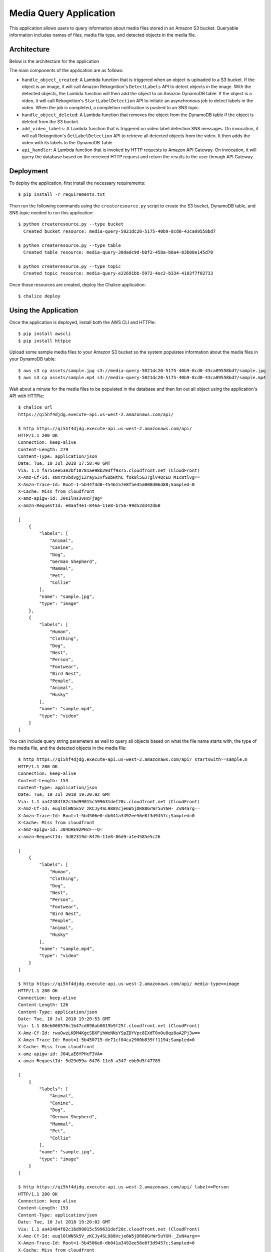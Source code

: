 Media Query Application
=======================

This application allows users to query information about media files stored
in an Amazon S3 bucket. Queryable information includes names of files, media
file type, and detected objects in the media file.


Architecture
------------

Below is the architecture for the application

.. image:: assets/architecture.jpg

The main components of the application are as follows:

* ``handle_object_created``: A Lambda function that is triggered when an
  object is uploaded to a S3 bucket. If the object is an image, it will
  call Amazon Rekognition's ``DetectLabels`` API to detect objects in the
  image. With the detected objects, the Lambda function will then add the
  object to an Amazon DynamoDB table. If the object is a video, it will call
  Rekognition's ``StartLabelDetection`` API to initiate an asynchronous
  job to detect labels in the video. When the job is completed, a completion
  notification is pushed to an SNS topic.

* ``handle_object_deleted``: A Lambda function that removes the object from
  the DynamoDB table if the object is deleted from the S3 bucket.

* ``add_video_labels``: A Lambda function that is triggered on video label
  detection SNS messages. On invocation, it will call Rekognition's
  ``GetLabelDetection`` API to retrieve all detected objects from the video.
  It then adds the video with its labels to the DynamoDB Table

* ``api_handler``: A Lambda function that is invoked by HTTP requests to
  Amazon API Gateway. On invocation, it will query the database based on the
  received HTTP request and return the results to the user through API Gateway.

Deployment
----------

To deploy the application, first install the necessary requirements::

  $ pip install -r requirements.txt


Then run the following commands using the ``createresource.py`` script to
create the S3 bucket, DynamoDB table, and SNS topic needed to run this
application::

  $ python createresource.py --type bucket
    Created bucket resource: media-query-5021dc20-5175-40b9-8cd0-43ca09558bd7

  $ python createresource.py --type table
    Created table resource: media-query-30da0c9d-b8f2-458a-b0a4-83b08e145d70

  $ python createresource.py --type topic
    Created topic resource: media-query-e22691bb-5972-4ec2-b334-4103f7f02733


Once those resources are created, deploy the Chalice application::

  $ chalice deploy


Using the Application
---------------------

Once the application is deployed, install both the AWS CLI and HTTPie::

   $ pip install awscli
   $ pip install httpie

Upload some sample media files to your Amazon S3 bucket so the system populates
information about the media files in your DynamoDB table::

   $ aws s3 cp assets/sample.jpg s3://media-query-5021dc20-5175-40b9-8cd0-43ca09558bd7/sample.jpg
   $ aws s3 cp assets/sample.mp4 s3://media-query-5021dc20-5175-40b9-8cd0-43ca09558bd7/sample.mp4


Wait about a minute for the media files to be populated in the database and
then list out all object using the application's API with HTTPie::

    $ chalice url
    https://qi5hf4djdg.execute-api.us-west-2.amazonaws.com/api/

    $ http https://qi5hf4djdg.execute-api.us-west-2.amazonaws.com/api/
    HTTP/1.1 200 OK
    Connection: keep-alive
    Content-Length: 279
    Content-Type: application/json
    Date: Tue, 10 Jul 2018 17:58:40 GMT
    Via: 1.1 fa751ee53e2bf18781ae98b293ff9375.cloudfront.net (CloudFront)
    X-Amz-Cf-Id: sNnrzvbdvgj1ZraySJvfSUbHthC_fok8l5GJ7glV4QcED_M1c8tlvg==
    X-Amzn-Trace-Id: Root=1-5b44f3d0-4546157e8f5e35a008d06d88;Sampled=0
    X-Cache: Miss from cloudfront
    x-amz-apigw-id: J0sIlHs3vHcFj9g=
    x-amzn-RequestId: e0aaf4e1-846a-11e8-b756-99d52d342d60

    [
        {
            "labels": [
                "Animal",
                "Canine",
                "Dog",
                "German Shepherd",
                "Mammal",
                "Pet",
                "Collie"
            ],
            "name": "sample.jpg",
            "type": "image"
        },
        {
            "labels": [
                "Human",
                "Clothing",
                "Dog",
                "Nest",
                "Person",
                "Footwear",
                "Bird Nest",
                "People",
                "Animal",
                "Husky"
            ],
            "name": "sample.mp4",
            "type": "video"
        }
    ]
You can include query string parameters as well to query all objects based
on what the file name starts with, the type of the media file, and the detected
objects in the media file::

    $ http https://qi5hf4djdg.execute-api.us-west-2.amazonaws.com/api/ startswith==sample.m
    HTTP/1.1 200 OK
    Connection: keep-alive
    Content-Length: 153
    Content-Type: application/json
    Date: Tue, 10 Jul 2018 19:20:02 GMT
    Via: 1.1 aa42484f82c16d99015c599631def20c.cloudfront.net (CloudFront)
    X-Amz-Cf-Id: euqlOlWN5k5V_zKCJy4SL988Vcje6W5jDR88GrWr5uYGH-_ZvN4arg==
    X-Amzn-Trace-Id: Root=1-5b4506e0-db041a3492ee56e8f3d9457c;Sampled=0
    X-Cache: Miss from cloudfront
    x-amz-apigw-id: J04DHE92PHcF--Q=
    x-amzn-RequestId: 3d82319d-8476-11e8-86d9-a1e4585e5c26

    [
        {
            "labels": [
                "Human",
                "Clothing",
                "Dog",
                "Nest",
                "Person",
                "Footwear",
                "Bird Nest",
                "People",
                "Animal",
                "Husky"
            ],
            "name": "sample.mp4",
            "type": "video"
        }
    ]

    $ http https://qi5hf4djdg.execute-api.us-west-2.amazonaws.com/api/ media-type==image
    HTTP/1.1 200 OK
    Connection: keep-alive
    Content-Length: 126
    Content-Type: application/json
    Date: Tue, 10 Jul 2018 19:20:53 GMT
    Via: 1.1 88eb066576c1b47cd896ab0019b9f25f.cloudfront.net (CloudFront)
    X-Amz-Cf-Id: rwuOwzLKDM4KgcSBXFihWeNNsYSpZDYVpc8IXdT0xOu8qz8aA2Pj3w==
    X-Amzn-Trace-Id: Root=1-5b450715-de71cf04ca2900b839ff1194;Sampled=0
    X-Cache: Miss from cloudfront
    x-amz-apigw-id: J04LaE6YPHcF3VA=
    x-amzn-RequestId: 5d29d59a-8476-11e8-a347-ebb5d5f47789

    [
        {
            "labels": [
                "Animal",
                "Canine",
                "Dog",
                "German Shepherd",
                "Mammal",
                "Pet",
                "Collie"
            ],
            "name": "sample.jpg",
            "type": "image"
        }
    ]

    $ http https://qi5hf4djdg.execute-api.us-west-2.amazonaws.com/api/ label==Person
    HTTP/1.1 200 OK
    Connection: keep-alive
    Content-Length: 153
    Content-Type: application/json
    Date: Tue, 10 Jul 2018 19:20:02 GMT
    Via: 1.1 aa42484f82c16d99015c599631def20c.cloudfront.net (CloudFront)
    X-Amz-Cf-Id: euqlOlWN5k5V_zKCJy4SL988Vcje6W5jDR88GrWr5uYGH-_ZvN4arg==
    X-Amzn-Trace-Id: Root=1-5b4506e0-db041a3492ee56e8f3d9457c;Sampled=0
    X-Cache: Miss from cloudfront
    x-amz-apigw-id: J04DHE92PHcF--Q=
    x-amzn-RequestId: 3d82319d-8476-11e8-86d9-a1e4585e5c26

    [
        {
            "labels": [
                "Human",
                "Clothing",
                "Dog",
                "Nest",
                "Person",
                "Footwear",
                "Bird Nest",
                "People",
                "Animal",
                "Husky"
            ],
            "name": "sample.mp4",
            "type": "video"
        }
    ]


You can also query for a specific object::

    $ http https://qi5hf4djdg.execute-api.us-west-2.amazonaws.com/api/sample.jpg
    HTTP/1.1 200 OK
    Connection: keep-alive
    Content-Length: 126
    Content-Type: application/json
    Date: Tue, 10 Jul 2018 19:20:53 GMT
    Via: 1.1 88eb066576c1b47cd896ab0019b9f25f.cloudfront.net (CloudFront)
    X-Amz-Cf-Id: rwuOwzLKDM4KgcSBXFihWeNNsYSpZDYVpc8IXdT0xOu8qz8aA2Pj3w==
    X-Amzn-Trace-Id: Root=1-5b450715-de71cf04ca2900b839ff1194;Sampled=0
    X-Cache: Miss from cloudfront
    x-amz-apigw-id: J04LaE6YPHcF3VA=
    x-amzn-RequestId: 5d29d59a-8476-11e8-a347-ebb5d5f47789

    [
        {
            "labels": [
                "Animal",
                "Canine",
                "Dog",
                "German Shepherd",
                "Mammal",
                "Pet",
                "Collie"
            ],
            "name": "sample.jpg",
            "type": "image"
        }
    ]
